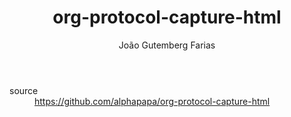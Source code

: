 #+TITLE: org-protocol-capture-html
#+AUTHOR: João Gutemberg Farias
#+EMAIL: joao.gutemberg.farias@gmail.com
#+CREATED: [2021-06-29 Tue 11:22]
#+LAST_MODIFIED: [2021-06-29 Tue 11:23]
#+ROAM_TAGS: 

- source :: [[https://github.com/alphapapa/org-protocol-capture-html]]
